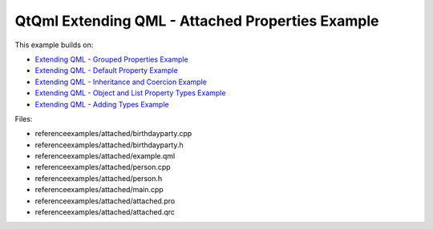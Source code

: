 .. _sdk_qtqml_extending_qml_-_attached_properties_example:
QtQml Extending QML - Attached Properties Example
=================================================



This example builds on:

-  `Extending QML - Grouped Properties
   Example </sdk/apps/qml/QtQml/referenceexamples-grouped/>`_ 
-  `Extending QML - Default Property
   Example </sdk/apps/qml/QtQml/referenceexamples-default/>`_ 
-  `Extending QML - Inheritance and Coercion
   Example </sdk/apps/qml/QtQml/referenceexamples-coercion/>`_ 
-  `Extending QML - Object and List Property Types
   Example </sdk/apps/qml/QtQml/referenceexamples-properties/>`_ 
-  `Extending QML - Adding Types
   Example </sdk/apps/qml/QtQml/referenceexamples-adding/>`_ 

Files:

-  referenceexamples/attached/birthdayparty.cpp
-  referenceexamples/attached/birthdayparty.h
-  referenceexamples/attached/example.qml
-  referenceexamples/attached/person.cpp
-  referenceexamples/attached/person.h
-  referenceexamples/attached/main.cpp
-  referenceexamples/attached/attached.pro
-  referenceexamples/attached/attached.qrc


